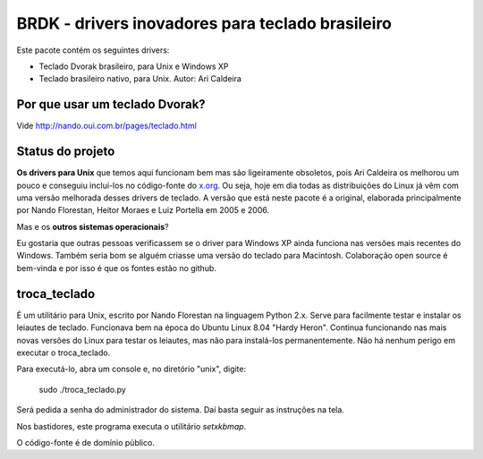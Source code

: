 BRDK - drivers inovadores para teclado brasileiro
=================================================

Este pacote contém os seguintes drivers:

- Teclado Dvorak brasileiro, para Unix e Windows XP
- Teclado brasileiro nativo, para Unix. Autor: Ari Caldeira

Por que usar um teclado Dvorak?
-------------------------------

Vide http://nando.oui.com.br/pages/teclado.html

Status do projeto
-----------------

**Os drivers para Unix** que temos aqui funcionam bem mas são ligeiramente
obsoletos, pois Ari Caldeira os melhorou um pouco e conseguiu incluí-los no
código-fonte do `x.org`_. Ou seja, hoje em dia todas as distribuições do
Linux já vêm com uma versão melhorada desses drivers de teclado.
A versão que está neste pacote é a original, elaborada principalmente por
Nando Florestan, Heitor Moraes e Luiz Portella em 2005 e 2006.

Mas e os **outros sistemas operacionais**?

Eu gostaria que outras pessoas verificassem se o driver para Windows XP
ainda funciona nas versões mais recentes do Windows. Também seria bom se alguém
criasse uma versão do teclado para Macintosh. Colaboração open source é
bem-vinda e por isso é que os fontes estão no github.

troca_teclado
-------------

É um utilitário para Unix, escrito por Nando Florestan na linguagem Python 2.x.
Serve para facilmente testar e instalar os leiautes de teclado.
Funcionava bem na época do Ubuntu Linux 8.04 "Hardy Heron".
Continua funcionando nas mais novas versões do Linux para testar os leiautes,
mas não para instalá-los permanentemente. Não há nenhum perigo em executar
o troca_teclado.

Para executá-lo, abra um console e, no diretório "unix", digite:

  sudo ./troca_teclado.py

Será pedida a senha do administrador do sistema.
Daí basta seguir as instruções na tela.

Nos bastidores, este programa executa o utilitário *setxkbmap*.

O código-fonte é de domínio público.

.. _x.org: http://www.x.org/

